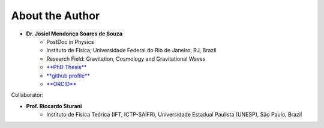 =================================  
About the Author
=================================

* **Dr. Josiel Mendonça Soares de Souza**
	* PostDoc in Physics
	* Instituto de Física, Universidade Federal do Rio de Janeiro, RJ, Brazil
	* Research Field: Gravitation, Cosmology and Gravitational Waves
	* `**PhD Thesis** <https://repositorio.ufrn.br/jspui/handle/123456789/54566>`_
	* `**github profile** <https://github.com/jmsdsouzaPhD>`_
	* `**ORCID** <https://orcid.org/0000-0003-1552-0095>`_

Collaborator:

* **Prof. Riccardo Sturani**
	* Instituto de Física Teórica (IFT, ICTP-SAIFR), Universidade Estadual Paulista (UNESP), São Paulo, Brazil